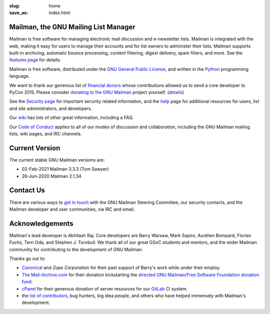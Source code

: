 :slug: home
:save_as: index.html

Mailman, the GNU Mailing List Manager
~~~~~~~~~~~~~~~~~~~~~~~~~~~~~~~~~~~~~

Mailman is free software for managing electronic mail discussion and
e-newsletter lists. Mailman is integrated with the web, making it easy
for users to manage their accounts and for list owners to administer
their lists. Mailman supports built-in archiving, automatic bounce
processing, content filtering, digest delivery, spam filters, and more.
See the `features page <features.html>`__ for details.

Mailman is free software, distributed under the `GNU General Public
License <http://www.gnu.org/copyleft/gpl.html>`__, and written in
the `Python <http://www.python.org/>`__ programming language.

We want to thank our generous list of
`financial donors <https://wiki.list.org/COM/Donors>`__ whose
contributions allowed us to send a core developer to PyCon 2015.
Please consider
`donating to the GNU Mailman <https://my.fsf.org/civicrm/contribute/transact?reset=1&id=22>`__
project yourself. (`details <https://wiki.list.org/x/R4BJ>`__)

See the `Security page <https://wiki.list.org/SEC/Home>`__ for important
security related information, and the `help <help.html>`__ page for additional
resources for users, list and site administrators, and developers.

Our `wiki <https://wiki.list.org>`__ has lots of other great information,
including a FAQ.

Our `Code of Conduct <coc.html>`__ applies to all of our modes of discussion
and collaboration, including the GNU Mailman mailing lists, wiki pages, and
IRC channels.


Current Version
~~~~~~~~~~~~~~~

The current stable GNU Mailman versions are:

* 02-Feb-2021 Mailman 3.3.3 (Tom Sawyer)
* 26-Jun-2020 Mailman 2.1.34


Contact Us
~~~~~~~~~~

There are various ways to `get in touch <contact.html>`__ with the GNU Mailman
Steering Committee, our security contacts, and the Mailman developer and user
communities, via IRC and email.


Acknowledgements
~~~~~~~~~~~~~~~~

Mailman's lead developer is Abhilash Raj. Core developers are
Barry Warsaw, Mark Sapiro, Aurélien Bompard, Florian Fuchs, Terri Oda,
and Stephen J. Turnbull. We thank all of our great GSoC students and
mentors, and the wider Mailman community for contributing to the development
of GNU Mailman.

Thanks go out to:

- `Canonical <http://www.canonical.com>`__
  and `Zope Corporation` for their past support
  of Barry's work while under their employ.
- `The Mail-Archive.com <http://www.mail-archive.com>`__ for their
  donation kickstarting the `directed GNU Mailman/Free Software
  Foundation donation
  fund <https://my.fsf.org/civicrm/contribute/transact?reset=1&id=22>`__.
- `cPanel <http://cpanel.com>`__ for their generous donation of server
  resources for our `GitLab <http://gitlab.com>`__ CI system.
- the `list of   contributors <http://tinyurl.com/qcb4hob>`__,
  bug hunters, big idea people, and others who have helped immensely
  with Mailman's development.
